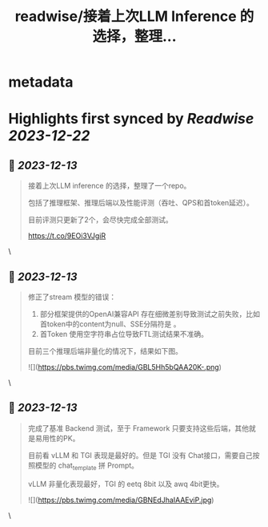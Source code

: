 :PROPERTIES:
:title: readwise/接着上次LLM Inference 的选择，整理...
:END:


* metadata
:PROPERTIES:
:author: [[9hills on Twitter]]
:full-title: "接着上次LLM Inference 的选择，整理..."
:category: [[tweets]]
:url: https://twitter.com/9hills/status/1734612479106543703
:image-url: https://pbs.twimg.com/profile_images/1509120377816969223/qzJBlcuS.jpg
:END:

* Highlights first synced by [[Readwise]] [[2023-12-22]]
** 📌 [[2023-12-13]]
#+BEGIN_QUOTE
接着上次LLM inference 的选择，整理了一个repo。

包括了推理框架、推理后端以及性能评测（吞吐、QPS和首token延迟）。

目前评测只更新了2个，会尽快完成全部测试。

https://t.co/9EOi3VJgiR 
#+END_QUOTE\
** 📌 [[2023-12-13]]
#+BEGIN_QUOTE
修正了stream 模型的错误：

1. 部分框架提供的OpenAI兼容API 存在细微差别导致测试之前失败，比如首token中的content为null、SSE分隔符是\r\n\r\n而不是 \n\n等。
2. 首Token 使用空字符串占位导致FTL测试结果不准确。

目前三个推理后端非量化的情况下，结果如下图。 

![](https://pbs.twimg.com/media/GBL5Hh5bQAA20K-.png) 
#+END_QUOTE\
** 📌 [[2023-12-13]]
#+BEGIN_QUOTE
完成了基准 Backend 测试，至于 Framework 只要支持这些后端，其他就是易用性的PK。

目前看 vLLM 和 TGI 表现是最好的。但是 TGI 没有 Chat接口，需要自己按照模型的 chat_template 拼 Prompt。

vLLM 非量化表现最好，TGI 的 eetq 8bit 以及 awq 4bit更快。 

![](https://pbs.twimg.com/media/GBNEdJhaIAAEviP.jpg) 
#+END_QUOTE\